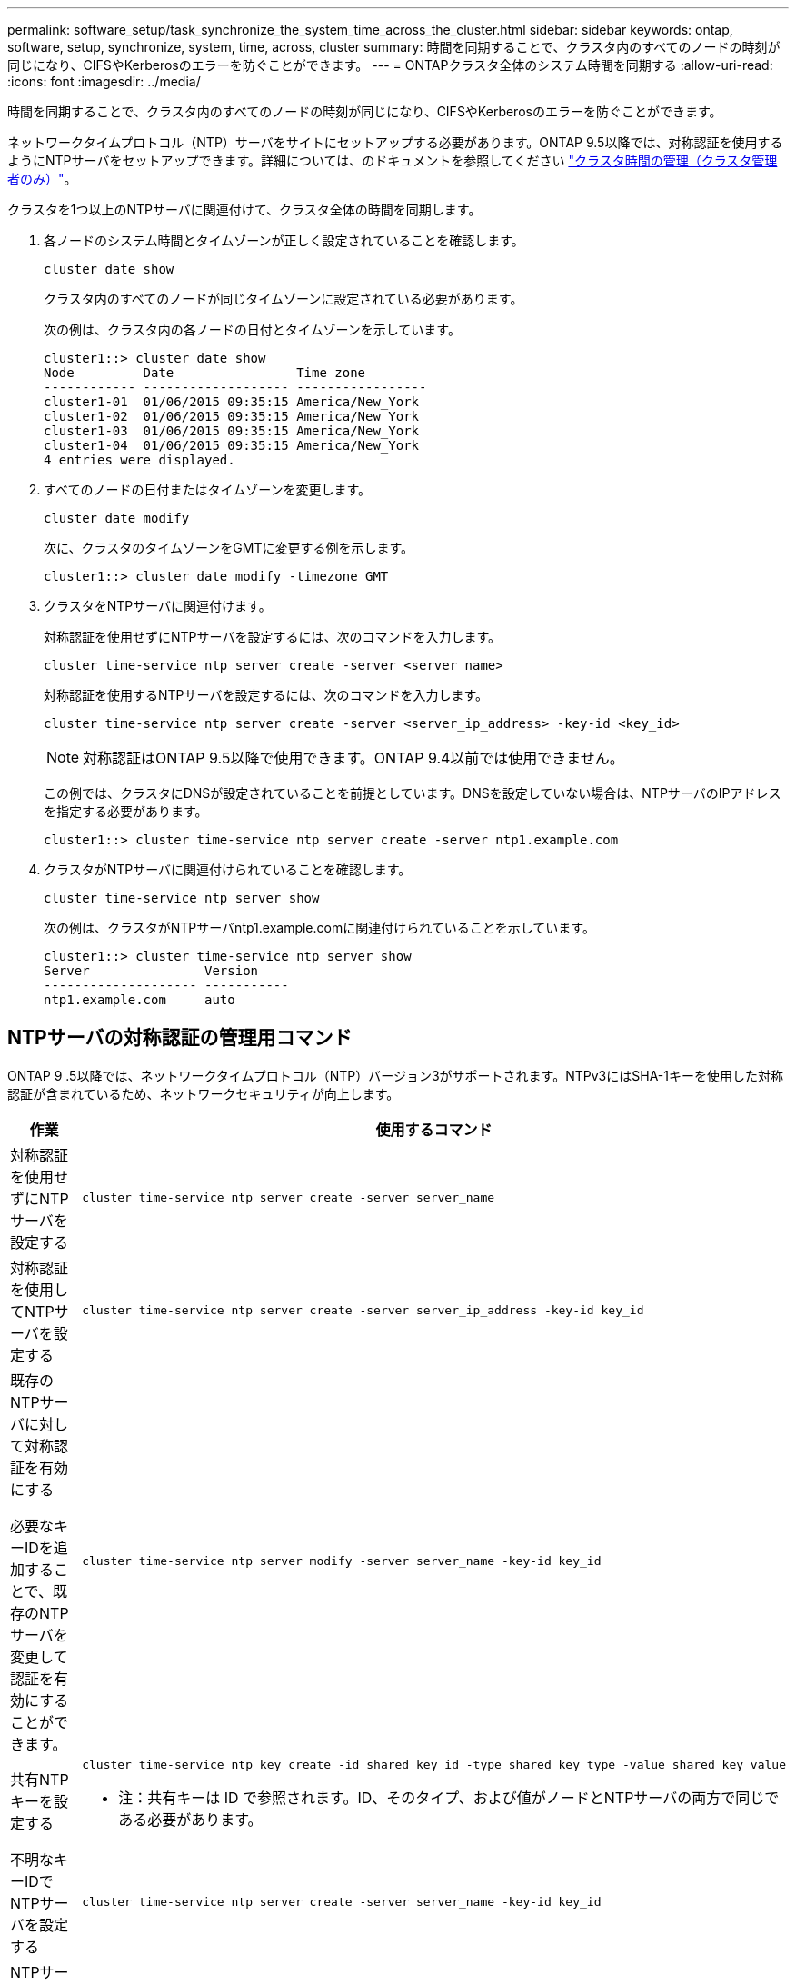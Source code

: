 ---
permalink: software_setup/task_synchronize_the_system_time_across_the_cluster.html 
sidebar: sidebar 
keywords: ontap, software, setup, synchronize, system, time, across, cluster 
summary: 時間を同期することで、クラスタ内のすべてのノードの時刻が同じになり、CIFSやKerberosのエラーを防ぐことができます。 
---
= ONTAPクラスタ全体のシステム時間を同期する
:allow-uri-read: 
:icons: font
:imagesdir: ../media/


[role="lead"]
時間を同期することで、クラスタ内のすべてのノードの時刻が同じになり、CIFSやKerberosのエラーを防ぐことができます。

ネットワークタイムプロトコル（NTP）サーバをサイトにセットアップする必要があります。ONTAP 9.5以降では、対称認証を使用するようにNTPサーバをセットアップできます。詳細については、のドキュメントを参照してください link:../system-admin/manage-cluster-time-concept.html["クラスタ時間の管理（クラスタ管理者のみ）"]。

クラスタを1つ以上のNTPサーバに関連付けて、クラスタ全体の時間を同期します。

. 各ノードのシステム時間とタイムゾーンが正しく設定されていることを確認します。
+
[source, cli]
----
cluster date show
----
+
クラスタ内のすべてのノードが同じタイムゾーンに設定されている必要があります。

+
次の例は、クラスタ内の各ノードの日付とタイムゾーンを示しています。

+
[listing]
----
cluster1::> cluster date show
Node         Date                Time zone
------------ ------------------- -----------------
cluster1-01  01/06/2015 09:35:15 America/New_York
cluster1-02  01/06/2015 09:35:15 America/New_York
cluster1-03  01/06/2015 09:35:15 America/New_York
cluster1-04  01/06/2015 09:35:15 America/New_York
4 entries were displayed.
----
. すべてのノードの日付またはタイムゾーンを変更します。
+
[source, cli]
----
cluster date modify
----
+
次に、クラスタのタイムゾーンをGMTに変更する例を示します。

+
[listing]
----
cluster1::> cluster date modify -timezone GMT
----
. クラスタをNTPサーバに関連付けます。
+
対称認証を使用せずにNTPサーバを設定するには、次のコマンドを入力します。

+
[source, cli]
----
cluster time-service ntp server create -server <server_name>
----
+
対称認証を使用するNTPサーバを設定するには、次のコマンドを入力します。

+
[source, cli]
----
cluster time-service ntp server create -server <server_ip_address> -key-id <key_id>
----
+

NOTE: 対称認証はONTAP 9.5以降で使用できます。ONTAP 9.4以前では使用できません。

+
この例では、クラスタにDNSが設定されていることを前提としています。DNSを設定していない場合は、NTPサーバのIPアドレスを指定する必要があります。

+
[listing]
----
cluster1::> cluster time-service ntp server create -server ntp1.example.com
----
. クラスタがNTPサーバに関連付けられていることを確認します。
+
[source, cli]
----
cluster time-service ntp server show
----
+
次の例は、クラスタがNTPサーバntp1.example.comに関連付けられていることを示しています。

+
[listing]
----
cluster1::> cluster time-service ntp server show
Server               Version
-------------------- -----------
ntp1.example.com     auto
----




== NTPサーバの対称認証の管理用コマンド

ONTAP 9 .5以降では、ネットワークタイムプロトコル（NTP）バージョン3がサポートされます。NTPv3にはSHA-1キーを使用した対称認証が含まれているため、ネットワークセキュリティが向上します。

[cols="2*"]
|===
| 作業 | 使用するコマンド 


 a| 
対称認証を使用せずにNTPサーバを設定する
 a| 
[source, cli]
----
cluster time-service ntp server create -server server_name
----


 a| 
対称認証を使用してNTPサーバを設定する
 a| 
[source, cli]
----
cluster time-service ntp server create -server server_ip_address -key-id key_id
----


 a| 
既存のNTPサーバに対して対称認証を有効にする

必要なキーIDを追加することで、既存のNTPサーバを変更して認証を有効にすることができます。
 a| 
[source, cli]
----
cluster time-service ntp server modify -server server_name -key-id key_id
----


 a| 
共有NTPキーを設定する
 a| 
[source, cli]
----
cluster time-service ntp key create -id shared_key_id -type shared_key_type -value shared_key_value
----
* 注：共有キーは ID で参照されます。ID、そのタイプ、および値がノードとNTPサーバの両方で同じである必要があります。



 a| 
不明なキーIDでNTPサーバを設定する
 a| 
[source, cli]
----
cluster time-service ntp server create -server server_name -key-id key_id
----


 a| 
NTPサーバで設定されていないキーIDでサーバを設定します。
 a| 
[source, cli]
----
cluster time-service ntp server create -server server_name -key-id key_id
----
* 注： * キー ID 、タイプ、および値は、 NTP サーバに設定されているキー ID 、タイプ、および値と同じである必要があります。



 a| 
対称認証を無効にする
 a| 
[source, cli]
----
cluster time-service ntp server modify -server server_name -authentication disabled
----
|===
.関連情報
* link:../system-admin/index.html["システム管理"]
* link:https://docs.netapp.com/us-en/ontap-cli/search.html?q=cluster+time-service+ntp["クラスタタイムサービスNTP"^]

